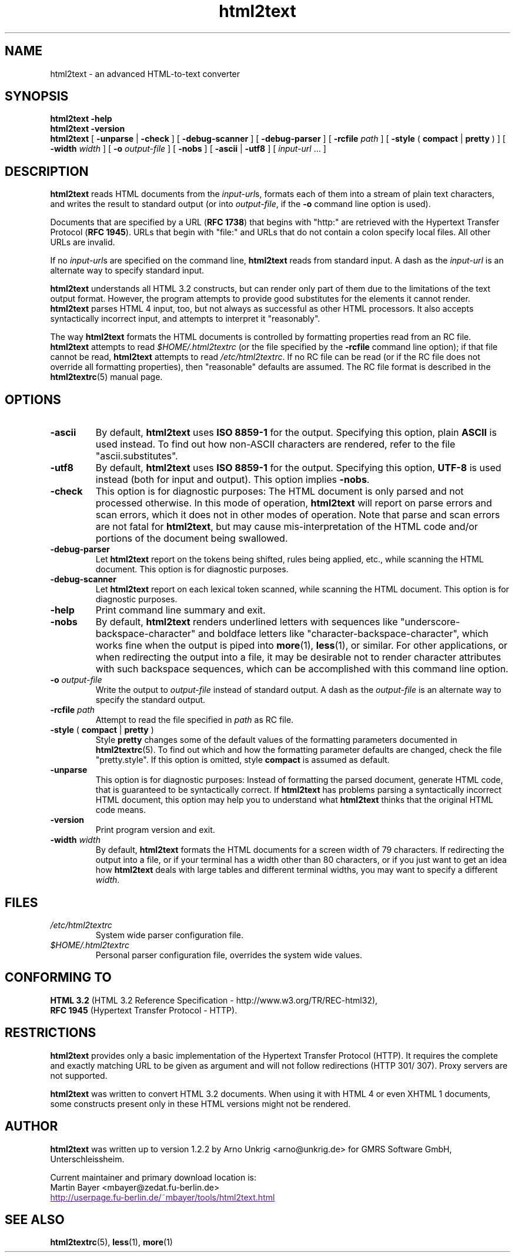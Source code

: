 .\" This documentation was last modified by
.\" Eugene V. Lyubimkin <jackyf.devel@gmail.com>
.\" on Aug 24, 2008
.\"
.\" Comments and suggestions are welcome.
.\"
.TH html2text 1 2008\-08\-24
.SH NAME
html2text \- an advanced HTML\-to\-text converter
.SH SYNOPSIS
.B html2text -help
.br
.B html2text -version
.br
.B html2text
[
.B \-unparse
|
.B \-check
] [
.B \-debug\-scanner
] [
.B \-debug\-parser
] [
.B \-rcfile
.I path
] [
.B \-style
(
.B compact
|
.B pretty
)
] [
.B \-width
.I width
] [
.B \-o
.I output-file
] [
.B \-nobs
] [
.B \-ascii
|
.B \-utf8
] [
.IR input-url " ..."
]
.SH DESCRIPTION
.B html2text
reads HTML documents from the
.IR input-url s,
formats each of them into a stream of plain text characters,
and writes the result to standard output (or into
.IR output-file ,
if the
.B -o
command line option is used).
.P
Documents that are specified by a URL (\fBRFC 1738\fR) that begins with
"http:" are retrieved with the Hypertext Transfer Protocol
(\fBRFC 1945\fR). URLs that begin with "file:" and URLs that do not
contain a colon specify local files. All other URLs are invalid.
.P
If no
.IR input-url s
are specified on the command line,
.B html2text
reads from standard input. A dash as the
.I input-url
is an alternate way to specify standard input.
.P
.B html2text
understands all HTML 3.2 constructs, but can render only part of them due to
the limitations of the text output format. However, the program attempts to
provide good substitutes for the elements it cannot render.
.B html2text
parses HTML 4 input, too, but not always as successful as other HTML
processors. It also accepts syntactically incorrect input, and attempts to
interpret it "reasonably".
.P
The way
.B html2text
formats the HTML documents is controlled by formatting properties read
from an RC file.
.B html2text
attempts to read
.I $HOME/.html2textrc
(or the file specified by the
.B -rcfile
command line option); if that file cannot be read,
.B html2text
attempts to read
.IR /etc/html2textrc .
If no RC file can be read (or if the RC file does not override all
formatting properties), then "reasonable" defaults are assumed. The
RC file format is described in the
.BR html2textrc (5)
manual page.
.SH OPTIONS
.TP
.B \-ascii
By default,
.B html2text
uses
.B ISO 8859\-1
for the output. Specifying this option, plain
.B ASCII
is used instead. To find out how non\-ASCII characters are rendered, refer to
the file "ascii.substitutes".
.TP
.B \-utf8
By default,
.B html2text
uses
.B ISO 8859\-1
for the output. Specifying this option,
.B UTF-8
is used instead (both for input and output). This option implies \fB\-nobs\fP.
.
.TP
.B \-check
This option is for diagnostic purposes: The HTML document is only parsed and
not processed otherwise. In this mode of operation,
.B html2text
will report on parse errors and scan errors, which it does not in other modes
of operation. Note that parse and scan errors are not fatal for
.BR html2text ,
but may cause mis-interpretation of the HTML code and/or portions of the
document being swallowed.
.TP
.B \-debug\-parser
Let
.B html2text
report on the tokens being shifted, rules being applied, etc., while scanning
the HTML document. This option is for diagnostic purposes.
.TP
.B \-debug\-scanner
Let
.B html2text
report on each lexical token scanned, while scanning the HTML document. This
option is for diagnostic purposes.
.TP
.B \-help
Print command line summary and exit.
.TP
.B \-nobs
By default,
.B html2text
renders underlined letters with sequences like "underscore-backspace-character"
and boldface letters like "character-backspace-character", which works fine
when the output is piped into
.BR more (1),
.BR less (1),
or similar. For other applications, or when redirecting the output into a file,
it may be desirable not to render character attributes with such backspace
sequences, which can be accomplished with this command line option.
.TP
.BI \-o " output\-file"
Write the output to
.I output\-file
instead of standard output. A dash as the
.I output\-file
is an alternate way to specify the standard output.
.TP
.BI \-rcfile " path"
Attempt to read the file specified in
.I path
as RC file.
.TP
.BR \-style " ( " compact " | " pretty " )"
Style
.B pretty
changes some of the default values of the formatting parameters documented in
.BR html2textrc (5).
To find out which and how the formatting parameter defaults are changed, check
the file "pretty.style". If this option is omitted, style
.B compact
is assumed as default.
.TP
.B \-unparse
This option is for diagnostic purposes: Instead of formatting the parsed document,
generate HTML code, that is guaranteed to be syntactically correct. If
.B html2text
has problems parsing a syntactically incorrect HTML document, this option
may help you to understand what
.B html2text
thinks that the original HTML code means.
.TP
.B \-version
Print program version and exit.
.TP
.BI \-width " width"
By default,
.B html2text
formats the HTML documents for a screen width of 79 characters. If redirecting
the output into a file, or if your terminal has a width other than 80
characters, or if you just want to get an idea how
.B html2text
deals with large tables and different terminal widths, you may want to specify
a different
.IR width .
.SH FILES
.TP
.I /etc/html2textrc
System wide parser configuration file.
.TP
.I $HOME/.html2textrc
Personal parser configuration file, overrides the system wide values.
.SH "CONFORMING TO"
.B "HTML 3.2"
(HTML 3.2 Reference Specification \- http://www.w3.org/TR/REC-html32),
.br
.B "RFC 1945"
(Hypertext Transfer Protocol \- HTTP).
.SH RESTRICTIONS
.B html2text
provides only a basic implementation of the Hypertext Transfer Protocol
(HTTP). It requires the complete and exactly matching URL to be given as
argument and will not follow redirections (HTTP 301/ 307). Proxy servers are
not supported.
.P
.B html2text
was written to convert HTML 3.2 documents. When using it with HTML 4 or
even XHTML 1 documents, some constructs present only in these HTML versions
might not be rendered.
.SH AUTHOR
.B html2text
was written up to version 1.2.2 by Arno Unkrig <arno@unkrig.de>
for GMRS Software GmbH, Unterschleissheim.
.P
Current maintainer and primary download location is:
.br
Martin Bayer <mbayer@zedat.fu-berlin.de>
.br
.UR
http://userpage.fu-berlin.de/~mbayer/tools/html2text.html
.UE
.SH SEE ALSO
.BR html2textrc (5),
.BR less (1),
.BR more (1)
